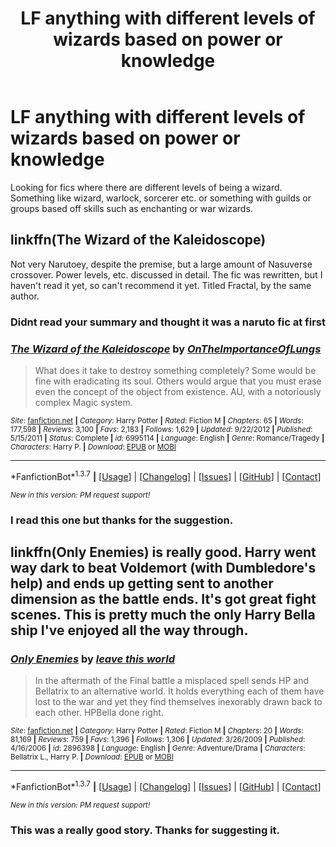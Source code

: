 #+TITLE: LF anything with different levels of wizards based on power or knowledge

* LF anything with different levels of wizards based on power or knowledge
:PROPERTIES:
:Author: nounusednames
:Score: 7
:DateUnix: 1464987405.0
:DateShort: 2016-Jun-04
:FlairText: Request
:END:
Looking for fics where there are different levels of being a wizard. Something like wizard, warlock, sorcerer etc. or something with guilds or groups based off skills such as enchanting or war wizards.


** linkffn(The Wizard of the Kaleidoscope)

Not very Narutoey, despite the premise, but a large amount of Nasuverse crossover. Power levels, etc. discussed in detail. The fic was rewritten, but I haven't read it yet, so can't recommend it yet. Titled Fractal, by the same author.
:PROPERTIES:
:Author: teamfireyleader
:Score: 4
:DateUnix: 1464988155.0
:DateShort: 2016-Jun-04
:END:

*** Didnt read your summary and thought it was a naruto fic at first
:PROPERTIES:
:Author: Triliro
:Score: 2
:DateUnix: 1464991111.0
:DateShort: 2016-Jun-04
:END:


*** [[http://www.fanfiction.net/s/6995114/1/][*/The Wizard of the Kaleidoscope/*]] by [[https://www.fanfiction.net/u/2476944/OnTheImportanceOfLungs][/OnTheImportanceOfLungs/]]

#+begin_quote
  What does it take to destroy something completely? Some would be fine with eradicating its soul. Others would argue that you must erase even the concept of the object from existence. AU, with a notoriously complex Magic system.
#+end_quote

^{/Site/: [[http://www.fanfiction.net/][fanfiction.net]] *|* /Category/: Harry Potter *|* /Rated/: Fiction M *|* /Chapters/: 65 *|* /Words/: 177,598 *|* /Reviews/: 3,100 *|* /Favs/: 2,183 *|* /Follows/: 1,629 *|* /Updated/: 9/22/2012 *|* /Published/: 5/15/2011 *|* /Status/: Complete *|* /id/: 6995114 *|* /Language/: English *|* /Genre/: Romance/Tragedy *|* /Characters/: Harry P. *|* /Download/: [[http://www.p0ody-files.com/ff_to_ebook/ffn-bot/index.php?id=6995114&source=ff&filetype=epub][EPUB]] or [[http://www.p0ody-files.com/ff_to_ebook/ffn-bot/index.php?id=6995114&source=ff&filetype=mobi][MOBI]]}

--------------

*FanfictionBot*^{1.3.7} *|* [[[https://github.com/tusing/reddit-ffn-bot/wiki/Usage][Usage]]] | [[[https://github.com/tusing/reddit-ffn-bot/wiki/Changelog][Changelog]]] | [[[https://github.com/tusing/reddit-ffn-bot/issues/][Issues]]] | [[[https://github.com/tusing/reddit-ffn-bot/][GitHub]]] | [[[https://www.reddit.com/message/compose?to=tusing][Contact]]]

^{/New in this version: PM request support!/}
:PROPERTIES:
:Author: FanfictionBot
:Score: 1
:DateUnix: 1464988211.0
:DateShort: 2016-Jun-04
:END:


*** I read this one but thanks for the suggestion.
:PROPERTIES:
:Author: nounusednames
:Score: 1
:DateUnix: 1464996419.0
:DateShort: 2016-Jun-04
:END:


** linkffn(Only Enemies) is really good. Harry went way dark to beat Voldemort (with Dumbledore's help) and ends up getting sent to another dimension as the battle ends. It's got great fight scenes. This is pretty much the only Harry Bella ship I've enjoyed all the way through.
:PROPERTIES:
:Score: 3
:DateUnix: 1465001029.0
:DateShort: 2016-Jun-04
:END:

*** [[http://www.fanfiction.net/s/2896398/1/][*/Only Enemies/*]] by [[https://www.fanfiction.net/u/1027609/leave-this-world][/leave this world/]]

#+begin_quote
  In the aftermath of the Final battle a misplaced spell sends HP and Bellatrix to an alternative world. It holds everything each of them have lost to the war and yet they find themselves inexorably drawn back to each other. HPBella done right.
#+end_quote

^{/Site/: [[http://www.fanfiction.net/][fanfiction.net]] *|* /Category/: Harry Potter *|* /Rated/: Fiction M *|* /Chapters/: 20 *|* /Words/: 81,169 *|* /Reviews/: 759 *|* /Favs/: 1,396 *|* /Follows/: 1,306 *|* /Updated/: 3/26/2009 *|* /Published/: 4/16/2006 *|* /id/: 2896398 *|* /Language/: English *|* /Genre/: Adventure/Drama *|* /Characters/: Bellatrix L., Harry P. *|* /Download/: [[http://www.p0ody-files.com/ff_to_ebook/ffn-bot/index.php?id=2896398&source=ff&filetype=epub][EPUB]] or [[http://www.p0ody-files.com/ff_to_ebook/ffn-bot/index.php?id=2896398&source=ff&filetype=mobi][MOBI]]}

--------------

*FanfictionBot*^{1.3.7} *|* [[[https://github.com/tusing/reddit-ffn-bot/wiki/Usage][Usage]]] | [[[https://github.com/tusing/reddit-ffn-bot/wiki/Changelog][Changelog]]] | [[[https://github.com/tusing/reddit-ffn-bot/issues/][Issues]]] | [[[https://github.com/tusing/reddit-ffn-bot/][GitHub]]] | [[[https://www.reddit.com/message/compose?to=tusing][Contact]]]

^{/New in this version: PM request support!/}
:PROPERTIES:
:Author: FanfictionBot
:Score: 1
:DateUnix: 1465001097.0
:DateShort: 2016-Jun-04
:END:


*** This was a really good story. Thanks for suggesting it.
:PROPERTIES:
:Author: nounusednames
:Score: 1
:DateUnix: 1465163093.0
:DateShort: 2016-Jun-06
:END:
